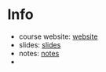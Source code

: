 * Info
- course website: [[https://cnds.jacobs-university.de/courses/os-2018/][website]]
- slides: [[file:os.pdf][slides]]
- notes: [[file:os_notes.pdf][notes]]
- 
